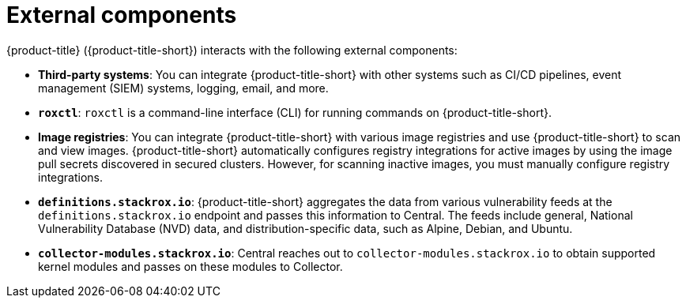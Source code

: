 // Module included in the following assemblies:
//
// * architecture/acs-architecture.adoc
:_content-type: CONCEPT
[id="external-components_{context}"]
= External components

{product-title} ({product-title-short}) interacts with the following external components:

* *Third-party systems*: You can integrate {product-title-short} with other systems such as CI/CD pipelines, event management (SIEM) systems, logging, email, and more.
* `*roxctl*`: `roxctl` is a command-line interface (CLI) for running commands on {product-title-short}.
* *Image registries*: You can integrate {product-title-short} with various image registries and use {product-title-short} to scan and view images.
{product-title-short} automatically configures registry integrations for active images by using the image pull secrets discovered in secured clusters.
However, for scanning inactive images, you must manually configure registry integrations.
* `*definitions.stackrox.io*`: {product-title-short} aggregates the data from various vulnerability feeds at the `definitions.stackrox.io` endpoint and passes this information to Central.
The feeds include general, National Vulnerability Database (NVD) data, and distribution-specific data, such as Alpine, Debian, and Ubuntu.
* `*collector-modules.stackrox.io*`: Central reaches out to `collector-modules.stackrox.io` to obtain supported kernel modules and passes on these modules to Collector.
